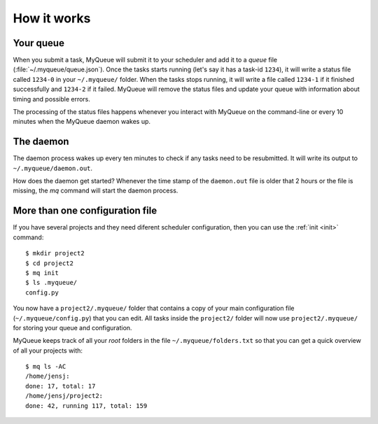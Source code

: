 How it works
============

Your queue
----------

When you submit a task, MyQueue will submit it to your scheduler and add it to
a *queue* file (:file:`~/.myqueue/queue.json`).  Once the tasks starts
running (let's say it has a task-id ``1234``), it will write a status file
called ``1234-0`` in your ``~/.myqueue/`` folder.  When the tasks stops
running, it will write a file called ``1234-1`` if it finished successfully
and ``1234-2`` if it failed.  MyQueue will remove the status files and
update your queue with information about timing and possible errors.

The processing of the status files happens whenever you interact with MyQueue
on the command-line or every 10 minutes when the MyQueue daemon wakes up.


The daemon
----------

The daemon process wakes up every ten minutes to check if any tasks need to be
resubmitted.  It will write its output to ``~/.myqueue/daemon.out``.

How does the daemon get started?  Whenever the time stamp of the
``daemon.out`` file is older that 2 hours or the file is missing, the *mq*
command will start the daemon process.


More than one configuration file
--------------------------------

If you have several projects and they need diferent scheduler configuration,
then you can use the :ref:`init <init>` command::

    $ mkdir project2
    $ cd project2
    $ mq init
    $ ls .myqueue/
    config.py

You now have a ``project2/.myqueue/`` folder that contains a copy of your main
configuration file (``~/.myqueue/config.py``) that you can edit.  All tasks
inside the ``project2/`` folder will now use ``project2/.myqueue/`` for
storing your queue and configuration.

MyQueue keeps track of all your *root* folders in the file
``~/.myqueue/folders.txt`` so that you can get a quick overview of all your
projects with::

    $ mq ls -AC
    /home/jensj:
    done: 17, total: 17
    /home/jensj/project2:
    done: 42, running 117, total: 159
